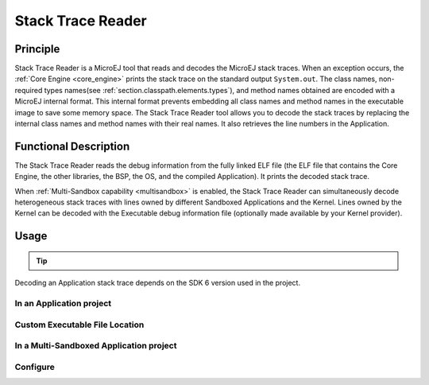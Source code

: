 .. _sdk6.section.stacktrace.reader.tool:

==================
Stack Trace Reader
==================

Principle
=========

Stack Trace Reader is a MicroEJ tool that reads and decodes the MicroEJ
stack traces. When an exception occurs, the :ref:`Core Engine <core_engine>` prints
the stack trace on the standard output ``System.out``. The class names,
non-required types names(see :ref:`section.classpath.elements.types`),
and method names obtained are encoded with a MicroEJ internal format.
This internal format prevents embedding all class names and
method names in the executable image to save some memory space. The Stack
Trace Reader tool allows you to decode the stack traces by replacing the
internal class names and method names with their real names. It also
retrieves the line numbers in the Application.

Functional Description
======================

The Stack Trace Reader reads the debug information from the fully linked ELF
file (the ELF file that contains the Core Engine, the other
libraries, the BSP, the OS, and the compiled Application). It
prints the decoded stack trace.

When :ref:`Multi-Sandbox capability <multisandbox>` is enabled, 
the Stack Trace Reader can simultaneously decode heterogeneous stack
traces with lines owned by different Sandboxed Applications and the Kernel.
Lines owned by the Kernel can be decoded with the Executable debug information file
(optionally made available by your Kernel provider).


Usage
=====

.. tip::

    .. collapse:: Click here if you don't have an Application to test yet and want to quickly test the Stack Trace Reader tool.

        If you don't have an Application to test yet, you can create an :ref:`Application project <sdk_6_create_project>` with the following example main class:

        .. code:: java

            package com.mycompany;
            
            public class MyApp {
                public static void main(String[] args) {
                    System.out.println("Hello, World!");
                    new Exception().printStackTrace();
                }
            }

        On successful deployment (by executing the ``runOnDevice`` task), 
        the Application is started on the device and the trace is dumped on the standard output.

        .. code:: console

            MicroEJ START
            Hello, World!
            Exception in thread "main" @C:0x8070c30@
                at @C:0x8070c60@.@M:0x8075850:0x807585a@
                at @C:0x8070c30@.@M:0x80769a4:0x80769ba@
                at @C:0x8070c30@.@M:0x807857c:0x8078596@
                at @C:0x8070c00@.@M:0x8074e04:0x8074e1a@
                at @C:0x8070ce0@.@M:0x807601c:0x807603c@
                at @C:0x806fe10@.@M:0x807779c:0x80777b0@
                at @C:0x8070c00@.@M:0x8077b40:0x8077b4c@
                at @C:0x8070c00@.@M:0x80779b0:0x80779bb@

Decoding an Application stack trace depends on the SDK 6 version used in the project.

In an Application project
^^^^^^^^^^^^^^^^^^^^^^^^^

.. tabs::

    .. group-tab:: SDK 6 1.1.0 and higher

        If you have an Application project and want to decode a stack trace for this Application, you can execute the tool in the project.

        Follow these steps:

        - Make sure to build the Executable before executing the tool, by running either the ``buildExecutable`` or the ``runOnDevice`` task.
          The Executable file produced by the Application project is automatically used if it exists.
        - When the Executable of the Application project is built, execute the ``stackTraceReader`` task, either from your IDE, or as a command line::

            ./gradlew stackTraceReader

        - When the message ``[INFO] Paste the MicroEJ core engine stack trace here.`` is displayed, paste the encoded stacktrace into the console.
          The Stack Trace Reader immediately displays the decoded stack trace:

        .. code:: console

            =============== [ MicroEJ Core Engine Trace ] ===============
            console:
            [INFO] Paste the MicroEJ core engine stack trace here.
                MicroEJ START
                Hello, World!
                Exception in thread "main" @C:0x8070c30@
                    at @C:0x8070c60@.@M:0x8075850:0x807585a@
                    at @C:0x8070c30@.@M:0x80769a4:0x80769ba@
                    at @C:0x8070c30@.@M:0x807857c:0x8078596@
                    at @C:0x8070c00@.@M:0x8074e04:0x8074e1a@
                    at @C:0x8070ce0@.@M:0x807601c:0x807603c@
                    at @C:0x806fe10@.@M:0x807779c:0x80777b0@
                    at @C:0x8070c00@.@M:0x8077b40:0x8077b4c@
                    at @C:0x8070c00@.@M:0x80779b0:0x80779bb@
                MicroEJ START
                Hello, World!
                Exception in thread "main" java.lang.Throwable
                    at java.lang.System.getStackTrace(Unknown Source)
                    at java.lang.Throwable.fillInStackTrace(Throwable.java:82)
                    at java.lang.Throwable.<init>(Throwable.java:32)
                    at java.lang.Thread.dumpStack(Thread.java:573)
                    at com.microej.Main.main(Main.java:22)
                    at java.lang.MainThread.run(Thread.java:855)
                    at java.lang.Thread.runWrapper(Thread.java:464)
                    at java.lang.Thread.callWrapper(Thread.java:449)

        The Stack Trace Reader tool interacts with the console by default.
        See the :ref:`sdk6.section.stacktrace.reader.tool.configure` chapter to learn about the other modes and configurations available.

    .. group-tab:: SDK 6 1.0.0 and below

        If you have an Application project and want to decode a stack trace for this Application, you can execute the tool in the project.

        Follow these steps:

        - Make sure to build the Executable before executing the tool, by running either the ``buildExecutable`` or the ``runOnDevice`` task.
        - When the Executable of the Application project is built, execute the ``execTool`` task:

        .. warning::

            This tool requires to use Gradle **8.8** maximum. 
            If you want to use a higher Gradle version, upgrade the SDK 6 version used in the project to ``1.1.0`` minimum 
            and use the ``stackTraceReader`` task.

        .. code:: console

            ./gradlew execTool --name=stackTraceDecrypter \
            --toolProperty=proxy.connection.connection.type="console" \
            --toolProperty=application.file="../../application/executable/application.out" \
            --toolProperty=additional.application.files="" \
            --console plain

        .. note::

            It is also possible to create a custom task of type ``ExecToolTask`` dedicated to the Stack Trace Reader. 
            Refer to the :ref:`sdk_6_create_cutom_exectool_task` chapter for more information.

        Paste the previous trace dump into the console.
        The output of the Stack Trace Reader is the following:

        .. code:: console

            =============== [ MicroEJ Core Engine Trace ] ===============
            console:
            [INFO] Paste the MicroEJ core engine stack trace here.
                MicroEJ START
                Hello World from Gradle!
                Exception in thread "main" @C:0x8070c30@
                    at @C:0x8070c60@.@M:0x8075850:0x807585a@
                    at @C:0x8070c30@.@M:0x80769a4:0x80769ba@
                    at @C:0x8070c30@.@M:0x807857c:0x8078596@
                    at @C:0x8070c00@.@M:0x8074e04:0x8074e1a@
                    at @C:0x8070ce0@.@M:0x807601c:0x807603c@
                    at @C:0x806fe10@.@M:0x807779c:0x80777b0@
                    at @C:0x8070c00@.@M:0x8077b40:0x8077b4c@
                    at @C:0x8070c00@.@M:0x80779b0:0x80779bb@
                MicroEJ START
                Hello World from Gradle!
                Exception in thread "main" java.lang.Throwable
                    at java.lang.System.getStackTrace(Unknown Source)
                    at java.lang.Throwable.fillInStackTrace(Throwable.java:82)
                    at java.lang.Throwable.<init>(Throwable.java:32)
                    at java.lang.Thread.dumpStack(Thread.java:573)
                    at com.microej.Main.main(Main.java:22)
                    at java.lang.MainThread.run(Thread.java:855)
                    at java.lang.Thread.runWrapper(Thread.java:464)
                    at java.lang.Thread.callWrapper(Thread.java:449)

Custom Executable File Location
^^^^^^^^^^^^^^^^^^^^^^^^^^^^^^^

.. tabs::

    .. group-tab:: SDK 6 1.1.0 and higher

        If you want to decode a stack trace of a different Executable file than the Application project one, 
        you must set the ``application.file`` System Property to define the Executable file location::

        ./gradlew stackTraceReader -D"application.file"="/path/to/my/application.out"

    .. group-tab:: SDK 6 1.0.0 and below

        As shown in the above example, you can define the location of the Executable file with the ``application.file`` property::

            ./gradlew execTool --name=stackTraceDecrypter \
            --toolProperty=proxy.connection.connection.type="console" \
            --toolProperty=application.file="../../application/executable/application.out" \
            --toolProperty=additional.application.files="" \
            --console plain

In a Multi-Sandboxed Application project
^^^^^^^^^^^^^^^^^^^^^^^^^^^^^^^^^^^^^^^^

.. tabs::

    .. group-tab:: SDK 6 1.5.0 and higher

        Using SDK 6 1.5.0 or higher, the Stack Trace Reader tool can decode stack traces of Multi-Sandboxed Applications. You can still define the additional application files using the property::

        ./gradlew stackTraceReader -D"additional.application.files"="/path/to/my/app1.fodbg,/path/to/my/app2.fodbg"

    .. group-tab:: SDK 6 1.4.0 and below

        If you want to decode a stack trace of a Multi-Sandboxed Application, you must set the ``additional.application.files`` System Property to define the list of the additional application files (``.fodbg`` files) separated by commas::

            ./gradlew execTool --name=stackTraceDecrypter \
            --toolProperty=proxy.connection.connection.type="console" \
            --toolProperty=application.file="./application.out" \
            --toolProperty=additional.application.files="/path/to/my/app.fodbg" \
            --console plain

.. _sdk6.section.stacktrace.reader.tool.configure:

Configure
^^^^^^^^^

.. tabs::

    .. group-tab:: SDK 6 1.1.0 and higher

        The Stack Trace Reader tool uses by default the console to communicate with the device, 
        but this can be changed by setting the ``stackTraceReaderConnectionMode`` property in the ``microej`` block in the ``build.gradle.kts`` file::

            microej {
                stackTraceReaderConnectionMode = "file"
                stackTraceReaderFilePath = "/path/to/input/file"
                stackTraceReaderFileResultPath = "/path/to/output/file"
            }

        Each mode has dedicated additional options.
        The list of the available modes, with their dedicated options, are:

        - ``console`` (default mode) : use the standard input/output.
        - ``file`` : use files.
            - ``stackTraceReaderFilePath`` : Path to the file containing the encoded stack trace.
            - ``stackTraceReaderFileResultPath`` : Path to the output file for the decoded stack trace.
        - ``uart`` (**Not yet available**) : use Serial communication.
        - ``socket`` : use a socket.
            - ``stackTraceReaderSocketAddress`` : IP address.
            - ``stackTraceReaderSocketPort`` : IP port.

        For example, here is the configuration to use the ``socket`` mode on the address ``192.168.1.17`` and the port ``4000``::

            microej {
                stackTraceReaderConnectionMode = "socket"
                stackTraceReaderUartPort = "192.168.1.17"
                stackTraceReaderUartBaudRate = "4000"
            }

    .. group-tab:: SDK 6 1.0.0 and below

        The Stack Trace Reader tool uses by default the console to communicate with the device, 
        but this can be changed by setting the ``proxy.connection.connection.type`` property::

            ./gradlew execTool --name=stackTraceDecrypter \
            --toolProperty=proxy.connection.connection.type="file" \
            --toolProperty=application.file="../../application/executable/application.out" \
            --toolProperty=additional.application.files="" \
            --console plain

        Each mode has dedicated additional options.
        The list of the available modes, with their dedicated options, are:

        - ``console`` (default mode) : use the standard input/output.
        - ``file`` : use files.
            - ``pcboardconnection.file.path`` : Path to the file containing the encoded stack trace.
            - ``pcboardconnection.result.file`` : Path to the output file for the decoded stack trace.
        - ``uart`` (**Not yet available**) : use Serial communication.
        - ``socket`` : use a socket.
            - ``pcboardconnection.socket.address`` : IP address.
            - ``pcboardconnection.socket.port`` : IP port.


..
   | Copyright 2008-2025, MicroEJ Corp. Content in this space is free 
   for read and redistribute. Except if otherwise stated, modification 
   is subject to MicroEJ Corp prior approval.
   | MicroEJ is a trademark of MicroEJ Corp. All other trademarks and 
   copyrights are the property of their respective owners.
